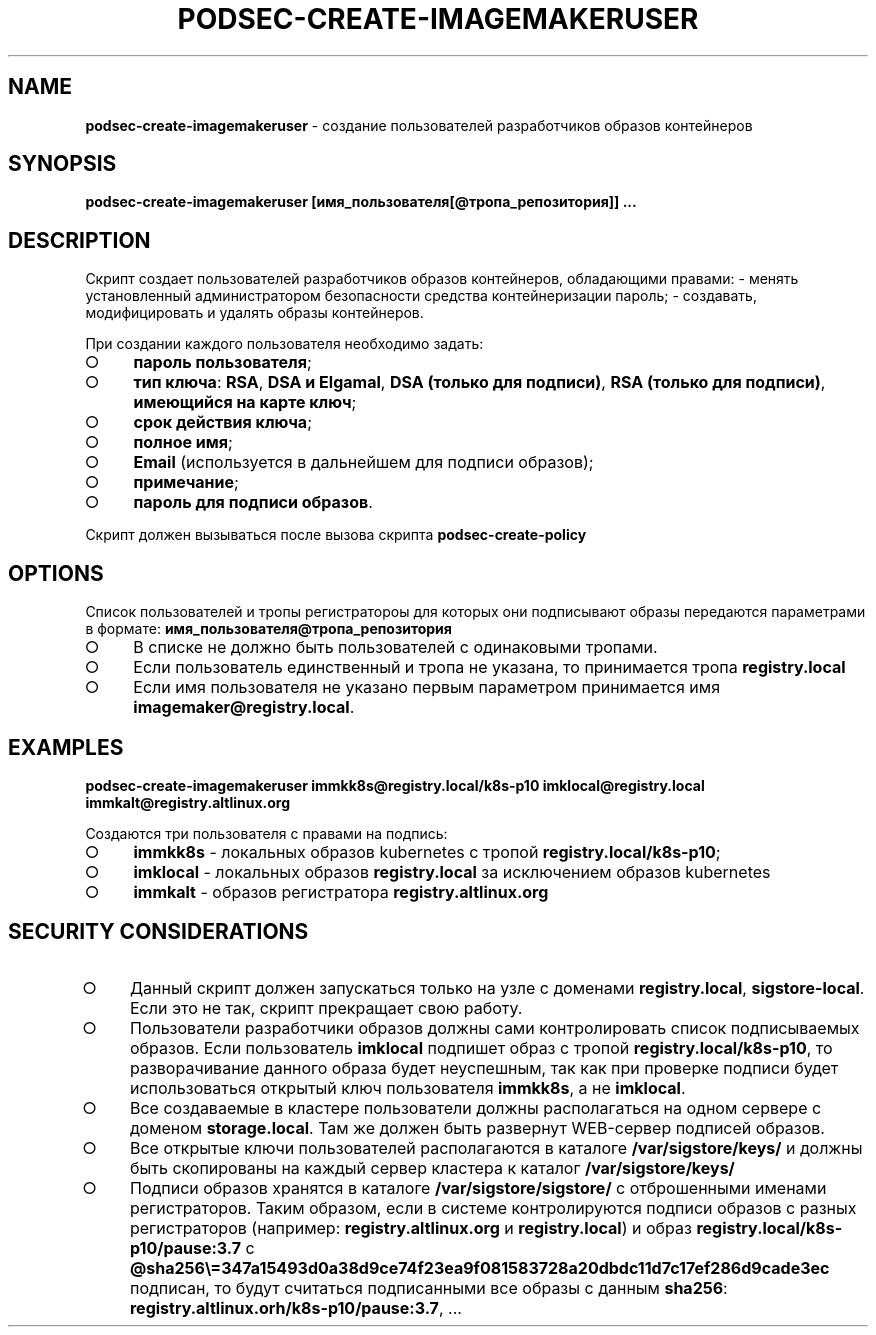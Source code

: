 .\" generated with Ronn/v0.7.3
.\" http://github.com/rtomayko/ronn/tree/0.7.3
.
.TH "PODSEC\-CREATE\-IMAGEMAKERUSER" "1" "March 2023" "" ""
.
.SH "NAME"
\fBpodsec\-create\-imagemakeruser\fR \- создание пользователей разработчиков образов контейнеров
.
.SH "SYNOPSIS"
\fBpodsec\-create\-imagemakeruser [имя_пользователя[@тропа_репозитория]] \|\.\|\.\|\.\fR
.
.SH "DESCRIPTION"
Cкрипт создает пользователей разработчиков образов контейнеров, обладающими правами: \- менять установленный администратором безопасности средства контейнеризации пароль; \- создавать, модифицировать и удалять образы контейнеров\.
.
.P
При создании каждого пользователя необходимо задать:
.
.IP "\[ci]" 4
\fBпароль пользователя\fR;
.
.IP "\[ci]" 4
\fBтип ключа\fR: \fBRSA\fR, \fBDSA и Elgamal\fR, \fBDSA (только для подписи)\fR, \fBRSA (только для подписи)\fR, \fBимеющийся на карте ключ\fR;
.
.IP "\[ci]" 4
\fBсрок действия ключа\fR;
.
.IP "\[ci]" 4
\fBполное имя\fR;
.
.IP "\[ci]" 4
\fBEmail\fR (используется в дальнейшем для подписи образов);
.
.IP "\[ci]" 4
\fBпримечание\fR;
.
.IP "\[ci]" 4
\fBпароль для подписи образов\fR\.
.
.IP "" 0
.
.P
Скрипт должен вызываться после вызова скрипта \fBpodsec\-create\-policy\fR
.
.SH "OPTIONS"
Список пользователей и тропы регистратороы для которых они подписывают образы передаются параметрами в формате: \fBимя_пользователя@тропа_репозитория\fR
.
.IP "\[ci]" 4
В списке не должно быть пользователей с одинаковыми тропами\.
.
.IP "\[ci]" 4
Если пользователь единственный и тропа не указана, то принимается тропа \fBregistry\.local\fR
.
.IP "\[ci]" 4
Если имя пользователя не указано первым параметром принимается имя \fBimagemaker@registry\.local\fR\.
.
.IP "" 0
.
.SH "EXAMPLES"
\fBpodsec\-create\-imagemakeruser immkk8s@registry\.local/k8s\-p10 imklocal@registry\.local immkalt@registry\.altlinux\.org\fR
.
.P
Создаются три пользователя с правами на подпись:
.
.IP "\[ci]" 4
\fBimmkk8s\fR \- локальных образов kubernetes с тропой \fBregistry\.local/k8s\-p10\fR;
.
.IP "\[ci]" 4
\fBimklocal\fR \- локальных образов \fBregistry\.local\fR за исключением образов kubernetes
.
.IP "\[ci]" 4
\fBimmkalt\fR \- образов регистратора \fBregistry\.altlinux\.org\fR
.
.IP "" 0
.
.SH "SECURITY CONSIDERATIONS"
.
.IP "\[ci]" 4
Данный скрипт должен запускаться только на узле с доменами \fBregistry\.local\fR, \fBsigstore\-local\fR\. Если это не так, скрипт прекращает свою работу\.
.
.IP "\[ci]" 4
Пользователи разработчики образов должны сами контролировать список подписываемых образов\. Если пользователь \fBimklocal\fR подпишет образ с тропой \fBregistry\.local/k8s\-p10\fR, то разворачивание данного образа будет неуспешным, так как при проверке подписи будет использоваться открытый ключ пользователя \fBimmkk8s\fR, а не \fBimklocal\fR\.
.
.IP "\[ci]" 4
Все создаваемые в кластере пользователи должны располагаться на одном сервере с доменом \fBstorage\.local\fR\. Там же должен быть развернут WEB\-сервер подписей образов\.
.
.IP "\[ci]" 4
Все открытые ключи пользователей располагаются в каталоге \fB/var/sigstore/keys/\fR и должны быть скопированы на каждый сервер кластера к каталог \fB/var/sigstore/keys/\fR
.
.IP "\[ci]" 4
Подписи образов хранятся в каталоге \fB/var/sigstore/sigstore/\fR с отброшенными именами регистраторов\. Таким образом, если в системе контролируются подписи образов с разных регистраторов (например: \fBregistry\.altlinux\.org\fR и \fBregistry\.local\fR) и образ \fBregistry\.local/k8s\-p10/pause:3\.7\fR c \fB@sha256\e=347a15493d0a38d9ce74f23ea9f081583728a20dbdc11d7c17ef286d9cade3ec\fR подписан, то будут считаться подписанными все образы с данным \fBsha256\fR: \fBregistry\.altlinux\.orh/k8s\-p10/pause:3\.7\fR, \|\.\|\.\|\.
.
.IP "" 0

